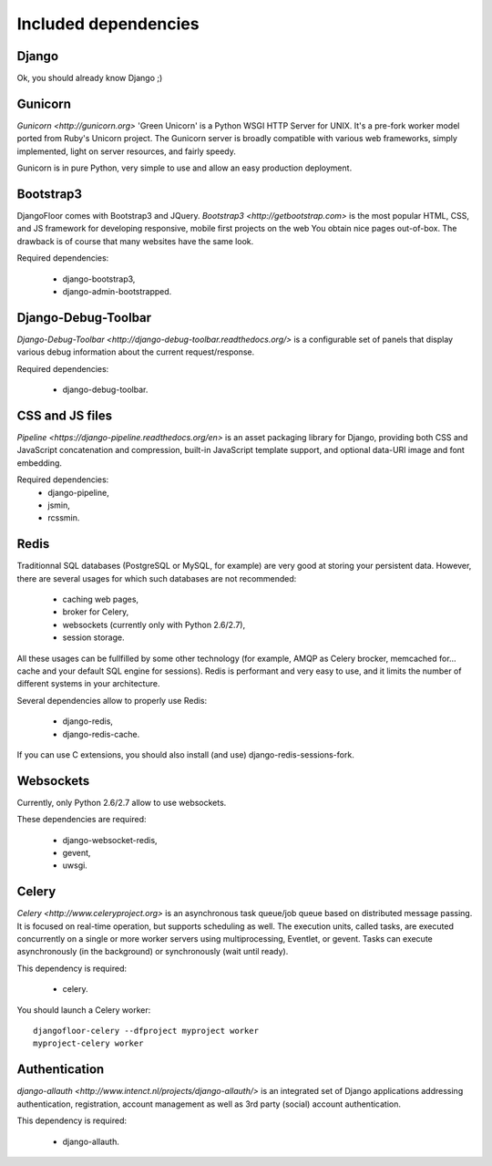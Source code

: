 Included dependencies
=====================

Django
------

Ok, you should already know Django ;)

Gunicorn
--------

`Gunicorn <http://gunicorn.org>` 'Green Unicorn' is a Python WSGI HTTP Server for UNIX.
It's a pre-fork worker model ported from Ruby's Unicorn project.
The Gunicorn server is broadly compatible with various web frameworks, simply implemented, light on server resources, and fairly speedy.


Gunicorn is in pure Python, very simple to use and allow an easy production deployment.


Bootstrap3
----------

DjangoFloor comes with Bootstrap3 and JQuery. `Bootstrap3 <http://getbootstrap.com>` is the most popular HTML, CSS, and JS framework for developing responsive, mobile first projects on the web
You obtain nice pages out-of-box. The drawback is of course that many websites have the same look.

Required dependencies:

    * django-bootstrap3,
    * django-admin-bootstrapped.


Django-Debug-Toolbar
--------------------

`Django-Debug-Toolbar <http://django-debug-toolbar.readthedocs.org/>` is a configurable set of panels that display various debug information about the current request/response.

Required dependencies:

    * django-debug-toolbar.

CSS and JS files
----------------

`Pipeline <https://django-pipeline.readthedocs.org/en>` is an asset packaging library for Django, providing both CSS and JavaScript concatenation and compression, built-in JavaScript template support, and optional data-URI image and font embedding.

Required dependencies:
    * django-pipeline,
    * jsmin,
    * rcssmin.

Redis
-----

Traditionnal SQL databases (PostgreSQL or MySQL, for example) are very good at storing your persistent data.
However, there are several usages for which such databases are not recommended:

    * caching web pages,
    * broker for Celery,
    * websockets (currently only with Python 2.6/2.7),
    * session storage.

All these usages can be fullfilled by some other technology (for example, AMQP as Celery brocker, memcached for… cache and your default SQL engine for sessions).
Redis is performant and very easy to use, and it limits the number of different systems in your architecture.

Several dependencies allow to properly use Redis:

    * django-redis,
    * django-redis-cache.

If you can use  C extensions, you should also install (and use) django-redis-sessions-fork.


Websockets
----------

Currently, only Python 2.6/2.7 allow to use websockets.

These dependencies are required:

    * django-websocket-redis,
    * gevent,
    * uwsgi.


Celery
------

`Celery <http://www.celeryproject.org>`  is an asynchronous task queue/job queue based on distributed message passing.
It is focused on real-time operation, but supports scheduling as well.
The execution units, called tasks, are executed concurrently on a single or more worker servers using multiprocessing, Eventlet, or gevent.
Tasks can execute asynchronously (in the background) or synchronously (wait until ready).

This dependency is required:

    * celery.


You should launch a Celery worker::

    djangofloor-celery --dfproject myproject worker
    myproject-celery worker

Authentication
--------------

`django-allauth <http://www.intenct.nl/projects/django-allauth/>` is an integrated set of Django applications addressing authentication, registration, account management as well as 3rd party (social) account authentication.

This dependency is required:

    * django-allauth.
